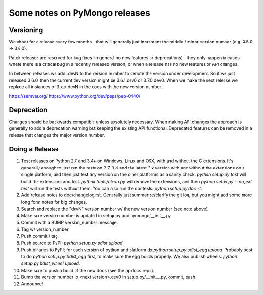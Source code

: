 Some notes on PyMongo releases
==============================

Versioning
----------

We shoot for a release every few months - that will generally just
increment the middle / minor version number (e.g. 3.5.0 -> 3.6.0).

Patch releases are reserved for bug fixes (in general no new features
or deprecations) - they only happen in cases where there is a critical
bug in a recently released version, or when a release has no new
features or API changes.

In between releases we add .devN to the version number to denote the version
under development. So if we just released 3.6.0, then the current dev
version might be 3.6.1.dev0 or 3.7.0.dev0. When we make the next release we
replace all instances of 3.x.x.devN in the docs with the new version number.

https://semver.org/
https://www.python.org/dev/peps/pep-0440/

Deprecation
-----------

Changes should be backwards compatible unless absolutely necessary. When making
API changes the approach is generally to add a deprecation warning but keeping
the existing API functional. Deprecated features can be removed in a release
that changes the major version number.

Doing a Release
---------------

1. Test releases on Python 2.7 and 3.4+ on Windows, Linux and OSX,
   with and without the C extensions. It's generally enough to just run the
   tests on 2.7, 3.4 and the latest 3.x version with and without the
   extensions on a single platform, and then just test any version on the
   other platforms as a sanity check. `python setup.py test` will build the
   extensions and test. `python tools/clean.py` will remove the extensions,
   and then `python setup.py --no_ext test` will run the tests without
   them. You can also run the doctests: `python setup.py doc -t`.

2. Add release notes to doc/changelog.rst. Generally just summarize/clarify
   the git log, but you might add some more long form notes for big changes.

3. Search and replace the "devN" version number w/ the new version number (see
   note above).

4. Make sure version number is updated in setup.py and pymongo/__init__.py

5. Commit with a BUMP version_number message.

6. Tag w/ version_number

7. Push commit / tag.

8. Push source to PyPI: `python setup.py sdist upload`

9. Push binaries to PyPI; for each version of python and platform do:`python
   setup.py bdist_egg upload`. Probably best to do `python setup.py bdist_egg`
   first, to make sure the egg builds properly. We also publish wheels.
   `python setup.py bdist_wheel upload`.

10. Make sure to push a build of the new docs (see the apidocs repo).

11. Bump the version number to <next version>.dev0 in setup.py/__init__.py,
    commit, push.

12. Announce!
